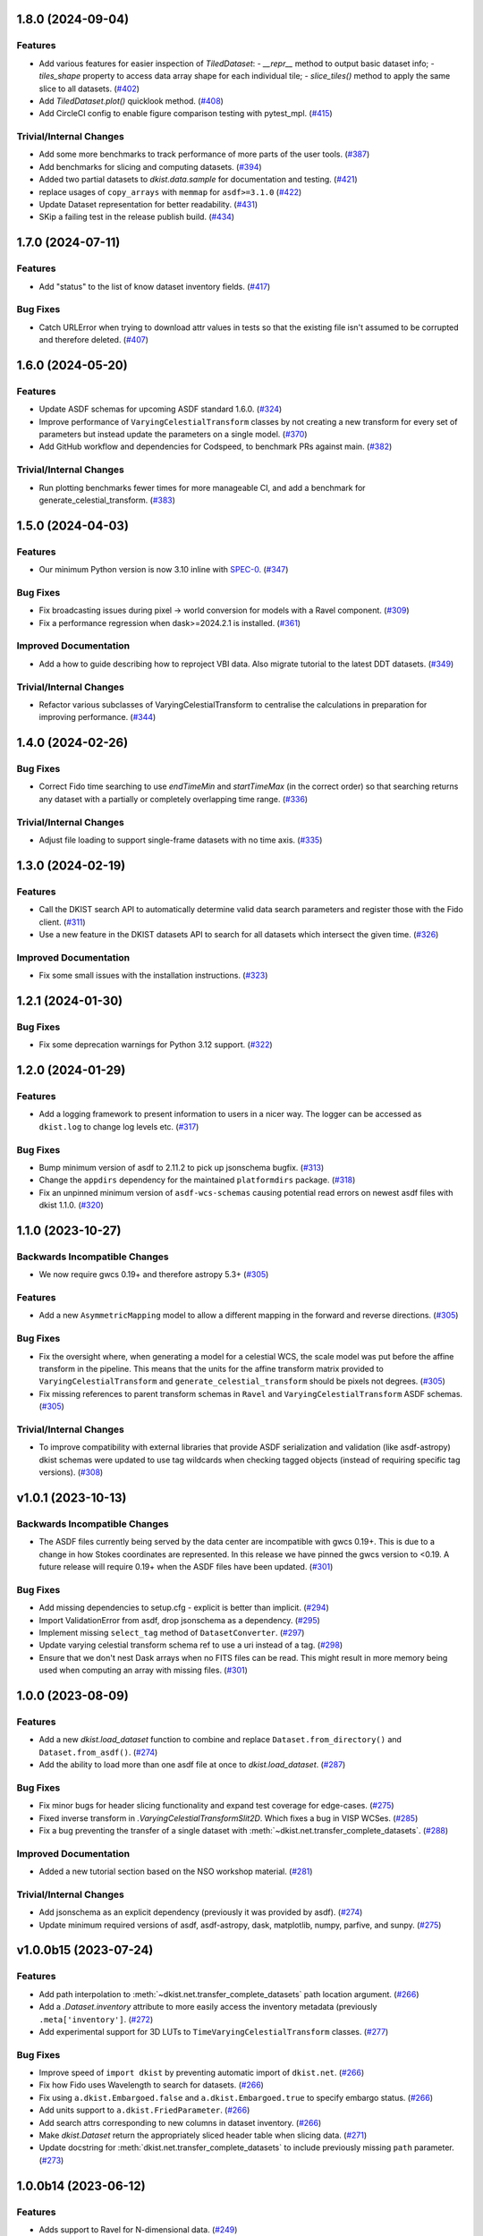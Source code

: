 1.8.0 (2024-09-04)
==================

Features
--------

- Add various features for easier inspection of `TiledDataset`:
  - `__repr__` method to output basic dataset info;
  - `tiles_shape` property to access data array shape for each individual tile;
  - `slice_tiles()` method to apply the same slice to all datasets. (`#402 <https://github.com/DKISTDC/dkist/pull/402>`_)
- Add `TiledDataset.plot()` quicklook method. (`#408 <https://github.com/DKISTDC/dkist/pull/408>`_)
- Add CircleCI config to enable figure comparison testing with pytest_mpl. (`#415 <https://github.com/DKISTDC/dkist/pull/415>`_)


Trivial/Internal Changes
------------------------

- Add some more benchmarks to track performance of more parts of the user tools. (`#387 <https://github.com/DKISTDC/dkist/pull/387>`_)
- Add benchmarks for slicing and computing datasets. (`#394 <https://github.com/DKISTDC/dkist/pull/394>`_)
- Added two partial datasets to `dkist.data.sample` for documentation and testing. (`#421 <https://github.com/DKISTDC/dkist/pull/421>`_)
- replace usages of ``copy_arrays`` with ``memmap`` for ``asdf>=3.1.0`` (`#422 <https://github.com/DKISTDC/dkist/pull/422>`_)
- Update Dataset representation for better readability. (`#431 <https://github.com/DKISTDC/dkist/pull/431>`_)
- SKip a failing test in the release publish build. (`#434 <https://github.com/DKISTDC/dkist/pull/434>`_)


1.7.0 (2024-07-11)
==================

Features
--------

- Add "status" to the list of know dataset inventory fields. (`#417 <https://github.com/DKISTDC/dkist/pull/417>`_)


Bug Fixes
---------

- Catch URLError when trying to download attr values in tests so that the existing file isn't assumed to be corrupted and therefore deleted. (`#407 <https://github.com/DKISTDC/dkist/pull/407>`_)


1.6.0 (2024-05-20)
==================

Features
--------

- Update ASDF schemas for upcoming ASDF standard 1.6.0. (`#324 <https://github.com/DKISTDC/dkist/pull/324>`_)
- Improve performance of ``VaryingCelestialTransform`` classes by not creating a new transform for every set of parameters but instead update the parameters on a single model. (`#370 <https://github.com/DKISTDC/dkist/pull/370>`_)
- Add GitHub workflow and dependencies for Codspeed, to benchmark PRs against main. (`#382 <https://github.com/DKISTDC/dkist/pull/382>`_)


Trivial/Internal Changes
------------------------

- Run plotting benchmarks fewer times for more manageable CI, and add a benchmark for generate_celestial_transform. (`#383 <https://github.com/DKISTDC/dkist/pull/383>`_)


1.5.0 (2024-04-03)
==================

Features
--------

- Our minimum Python version is now 3.10 inline with `SPEC-0 <https://scientific-python.org/specs/spec-0000/>`__. (`#347 <https://github.com/DKISTDC/dkist/pull/347>`_)


Bug Fixes
---------

- Fix broadcasting issues during pixel -> world conversion for models with a Ravel component. (`#309 <https://github.com/DKISTDC/dkist/pull/309>`_)
- Fix a performance regression when dask>=2024.2.1 is installed. (`#361 <https://github.com/DKISTDC/dkist/pull/361>`_)


Improved Documentation
----------------------

- Add a how to guide describing how to reproject VBI data. Also migrate tutorial to the latest DDT datasets. (`#349 <https://github.com/DKISTDC/dkist/pull/349>`_)


Trivial/Internal Changes
------------------------

- Refactor various subclasses of VaryingCelestialTransform to centralise the calculations in preparation for improving performance. (`#344 <https://github.com/DKISTDC/dkist/pull/344>`_)


1.4.0 (2024-02-26)
==================

Bug Fixes
---------

- Correct Fido time searching to use `endTimeMin` and `startTimeMax` (in the correct order) so that searching returns any dataset with a partially or completely overlapping time range. (`#336 <https://github.com/DKISTDC/dkist/pull/336>`_)


Trivial/Internal Changes
------------------------

- Adjust file loading to support single-frame datasets with no time axis. (`#335 <https://github.com/DKISTDC/dkist/pull/335>`_)


1.3.0 (2024-02-19)
==================

Features
--------

- Call the DKIST search API to automatically determine valid data search parameters and register those with the Fido client. (`#311 <https://github.com/DKISTDC/dkist/pull/311>`_)
- Use a new feature in the DKIST datasets API to search for all datasets which intersect the given time. (`#326 <https://github.com/DKISTDC/dkist/pull/326>`_)


Improved Documentation
----------------------

- Fix some small issues with the installation instructions. (`#323 <https://github.com/DKISTDC/dkist/pull/323>`_)


1.2.1 (2024-01-30)
==================

Bug Fixes
---------

- Fix some deprecation warnings for Python 3.12 support. (`#322 <https://github.com/DKISTDC/dkist/pull/322>`_)


1.2.0 (2024-01-29)
==================

Features
--------

- Add a logging framework to present information to users in a nicer way.
  The logger can be accessed as ``dkist.log`` to change log levels etc. (`#317 <https://github.com/DKISTDC/dkist/pull/317>`_)


Bug Fixes
---------

- Bump minimum version of asdf to 2.11.2 to pick up jsonschema bugfix. (`#313 <https://github.com/DKISTDC/dkist/pull/313>`_)
- Change the ``appdirs`` dependency for the maintained ``platformdirs`` package. (`#318 <https://github.com/DKISTDC/dkist/pull/318>`_)
- Fix an unpinned minimum version of ``asdf-wcs-schemas`` causing potential read errors on newest asdf files with dkist 1.1.0. (`#320 <https://github.com/DKISTDC/dkist/pull/320>`_)


1.1.0 (2023-10-27)
==================

Backwards Incompatible Changes
------------------------------

- We now require gwcs 0.19+ and therefore astropy 5.3+ (`#305 <https://github.com/DKISTDC/dkist/pull/305>`_)


Features
--------

- Add a new ``AsymmetricMapping`` model to allow a different mapping in the forward and reverse directions. (`#305 <https://github.com/DKISTDC/dkist/pull/305>`_)


Bug Fixes
---------

- Fix the oversight where, when generating a model for a celestial WCS, the scale model was put before the affine transform in the pipeline. This means that the units for the affine transform matrix provided to ``VaryingCelestialTransform`` and ``generate_celestial_transform`` should be pixels not degrees. (`#305 <https://github.com/DKISTDC/dkist/pull/305>`_)
- Fix missing references to parent transform schemas in ``Ravel`` and ``VaryingCelestialTransform`` ASDF schemas. (`#305 <https://github.com/DKISTDC/dkist/pull/305>`_)


Trivial/Internal Changes
------------------------

- To improve compatibility with external libraries that provide ASDF serialization and
  validation (like asdf-astropy) dkist schemas were updated to use tag wildcards
  when checking tagged objects (instead of requiring specific tag versions). (`#308 <https://github.com/DKISTDC/dkist/pull/308>`_)


v1.0.1 (2023-10-13)
===================

Backwards Incompatible Changes
------------------------------

- The ASDF files currently being served by the data center are incompatible with
  gwcs 0.19+. This is due to a change in how Stokes coordinates are represented.
  In this release we have pinned the gwcs version to <0.19. A future release will
  require 0.19+ when the ASDF files have been updated. (`#301 <https://github.com/DKISTDC/dkist/pull/301>`_)


Bug Fixes
---------

- Add missing dependencies to setup.cfg - explicit is better than implicit. (`#294 <https://github.com/DKISTDC/dkist/pull/294>`_)
- Import ValidationError from asdf, drop jsonschema as a dependency. (`#295 <https://github.com/DKISTDC/dkist/pull/295>`_)
- Implement missing ``select_tag`` method of ``DatasetConverter``. (`#297 <https://github.com/DKISTDC/dkist/pull/297>`_)
- Update varying celestial transform schema ref to use a uri instead of a tag. (`#298 <https://github.com/DKISTDC/dkist/pull/298>`_)
- Ensure that we don't nest Dask arrays when no FITS files can be read.
  This might result in more memory being used when computing an array with missing files. (`#301 <https://github.com/DKISTDC/dkist/pull/301>`_)


1.0.0 (2023-08-09)
==================

Features
--------

- Add a new `dkist.load_dataset` function to combine and replace ``Dataset.from_directory()`` and ``Dataset.from_asdf()``. (`#274 <https://github.com/DKISTDC/dkist/pull/274>`_)
- Add the ability to load more than one asdf file at once to `dkist.load_dataset`. (`#287 <https://github.com/DKISTDC/dkist/pull/287>`_)


Bug Fixes
---------

- Fix minor bugs for header slicing functionality and expand test coverage for edge-cases. (`#275 <https://github.com/DKISTDC/dkist/pull/275>`_)
- Fixed inverse transform in `.VaryingCelestialTransformSlit2D`. Which fixes a bug in VISP WCSes. (`#285 <https://github.com/DKISTDC/dkist/pull/285>`_)
- Fix a bug preventing the transfer of a single dataset with :meth:`~dkist.net.transfer_complete_datasets`. (`#288 <https://github.com/DKISTDC/dkist/pull/288>`_)


Improved Documentation
----------------------

- Added a new tutorial section based on the NSO workshop material. (`#281 <https://github.com/DKISTDC/dkist/pull/281>`_)


Trivial/Internal Changes
------------------------

- Add jsonschema as an explicit dependency (previously it was provided by asdf). (`#274 <https://github.com/DKISTDC/dkist/pull/274>`_)
- Update minimum required versions of asdf, asdf-astropy, dask, matplotlib, numpy, parfive, and sunpy. (`#275 <https://github.com/DKISTDC/dkist/pull/275>`_)


v1.0.0b15 (2023-07-24)
======================

Features
--------

- Add path interpolation to :meth:`~dkist.net.transfer_complete_datasets` path location argument. (`#266 <https://github.com/DKISTDC/dkist/pull/266>`_)
- Add a `.Dataset.inventory` attribute to more easily access the inventory metadata (previously ``.meta['inventory']``. (`#272 <https://github.com/DKISTDC/dkist/pull/272>`_)
- Add experimental support for 3D LUTs to ``TimeVaryingCelestialTransform`` classes. (`#277 <https://github.com/DKISTDC/dkist/pull/277>`_)


Bug Fixes
---------

- Improve speed of ``import dkist`` by preventing automatic import of ``dkist.net``. (`#266 <https://github.com/DKISTDC/dkist/pull/266>`_)
- Fix how Fido uses Wavelength to search for datasets. (`#266 <https://github.com/DKISTDC/dkist/pull/266>`_)
- Fix using ``a.dkist.Embargoed.false`` and ``a.dkist.Embargoed.true`` to specify embargo status. (`#266 <https://github.com/DKISTDC/dkist/pull/266>`_)
- Add units support to ``a.dkist.FriedParameter``. (`#266 <https://github.com/DKISTDC/dkist/pull/266>`_)
- Add search attrs corresponding to new columns in dataset inventory. (`#266 <https://github.com/DKISTDC/dkist/pull/266>`_)
- Make `dkist.Dataset` return the appropriately sliced header table when slicing data. (`#271 <https://github.com/DKISTDC/dkist/pull/271>`_)
- Update docstring for :meth:`dkist.net.transfer_complete_datasets` to include previously missing ``path`` parameter. (`#273 <https://github.com/DKISTDC/dkist/pull/273>`_)


1.0.0b14 (2023-06-12)
=====================

Features
--------

- Adds support to Ravel for N-dimensional data. (`#249 <https://github.com/DKISTDC/dkist/pull/249>`_)


1.0.0b13 (2023-05-19)
=====================

Features
--------

- Add support for passing a list of dataset IDs as strings to `dkist.net.transfer_complete_datasets`. (`#240 <https://github.com/DKISTDC/dkist/pull/240>`_)


Bug Fixes
---------

- Fix errors with some types of input in `dkist.net.transfer_complete_datasets`. (`#240 <https://github.com/DKISTDC/dkist/pull/240>`_)
- Fix searching for Globus endpoints with SDK 3 (`#240 <https://github.com/DKISTDC/dkist/pull/240>`_)
- Fixes bug in the inverse property of CoupledCompoundModel by correcting the various mappings in the inverse. (`#242 <https://github.com/DKISTDC/dkist/pull/242>`_)


1.0.0b12 (2023-05-16)
=====================

Features
--------

- Drop support for Python 3.8 in line with `NEP 29 <https://numpy.org/neps/nep-0029-deprecation_policy.html>`__. (`#232 <https://github.com/DKISTDC/dkist/pull/232>`_)
- Add new methods :meth:`.FileManager.quality_report` and :meth:`.FileManager.preview_movie` to download the quality report and preview movie. These are accessed as ``Dataset.files.quality_report`` and ``Dataset.files.preview_movie``. (`#235 <https://github.com/DKISTDC/dkist/pull/235>`_)


Bug Fixes
---------

- Unit for ``lon_pole`` was set to the spatial unit of the input parameters within `~dkist.wcs.models.VaryingCelestialTransform`.
  It is now fixed to always be degrees. (`#225 <https://github.com/DKISTDC/dkist/pull/225>`_)
- Add a new model to take a 2D index and return the corresponding correct index for a 1D array, and the inverse model for the reverse operation.
  To be used as a compound with Tabular1D so that it looks like a Tabular2D but the compound model can still be inverted. (`#227 <https://github.com/DKISTDC/dkist/pull/227>`_)


Trivial/Internal Changes
------------------------

- Internal improvements to how the data are loaded from the collection of FITS files.
  This should have no user facing effects, but provides a foundation for future performance work. (`#232 <https://github.com/DKISTDC/dkist/pull/232>`_)


1.0.0b11 (2023-02-15)
=====================

Features
--------

- Add ability to page through the DKIST results and affect the page size. (`#212 <https://github.com/DKISTDC/dkist/pull/212>`_)
- Fix, and make required, the unit property on a dataset in ASDF files. (`#221 <https://github.com/DKISTDC/dkist/pull/221>`_)


Bug Fixes
---------

- Fix bugs in testing caused by the release of ``pytest 7.2.0``. (`#210 <https://github.com/DKISTDC/dkist/pull/210>`_)
- Make loading a mosaiced VBI dataset work with ``Dataset.from_asdf``. (`#213 <https://github.com/DKISTDC/dkist/pull/213>`_)
- Add support for Python 3.11 (`#218 <https://github.com/DKISTDC/dkist/pull/218>`_)


Improved Documentation
----------------------

- Add documentation for available path interpolation keys. (`#207 <https://github.com/DKISTDC/dkist/pull/207>`_)


1.0.0b9 (2022-09-30)
====================

Features
--------

- Add a ``label=`` kwarg to `.FileManager.download` and `dkist.net.transfer_complete_datasets` allowing the user to completely customise the Globus transfer task label. (`#193 <https://github.com/DKISTDC/dkist/pull/193>`_)


Bug Fixes
---------

- Successfully ask for re-authentication when Globus token is stale. (`#197 <https://github.com/DKISTDC/dkist/pull/197>`_)
- Fix a bug where ``FileManager.download`` would fail if there was not an
  asdf file or quality report PDF in inventory. (`#199 <https://github.com/DKISTDC/dkist/pull/199>`_)
- Fix an issue with slicing a dataset where the slicing wouldn't work correctly
  if the first axis of the data array has length one. (`#199 <https://github.com/DKISTDC/dkist/pull/199>`_)
- No more invalid characters in default Globus label name. (`#200 <https://github.com/DKISTDC/dkist/pull/200>`_)
- Hide extraneous names in `dkist.net.attrs` with underscores so they don't get imported when using that module. (`#201 <https://github.com/DKISTDC/dkist/pull/201>`_)
- Catch empty return value from data search in `dkist.net.transfer_complete_datasets` and raise a ``ValueError`` telling the user what's happening. (`#204 <https://github.com/DKISTDC/dkist/pull/204>`_)


v1.0.0b8 (2022-07-18)
=====================

Features
--------

- Support passing a whole `~sunpy.net.fido_factory.UnifiedResponse` to `~dkist.net.transfer_complete_datasets`. (`#165 <https://github.com/DKISTDC/dkist/pull/165>`_)
- Support pretty formatting of new Dataset Inventory fields in Fido search results table. (`#165 <https://github.com/DKISTDC/dkist/pull/165>`_)


Bug Fixes
---------

- Refactor `.FileManager` to correctly support slicing. (`#176 <https://github.com/DKISTDC/dkist/pull/176>`_)
- Unify path handling between `.FileManager.download` and `.DKISTClient.fetch`.
  This means that you can use the same path specification to download the ASDF
  files and the FITS files, using keys such as "Dataset ID". (`#178 <https://github.com/DKISTDC/dkist/pull/178>`_)


v1.0.0b7 (2022-05-10)
=====================

Features
--------

- Use the new ``/datasets/v1/config`` endpoint to automatically retrieve the globus endpoint ID corresponding to the dataset searcher in use. (`#136 <https://github.com/DKISTDC/dkist/pull/136>`_)
- Add a new function `dkist.net.transfer_complete_datasets` which takes a single row from a ``Fido`` search or a dataset ID and sets up a Globus transfer task for the complete dataset. (`#136 <https://github.com/DKISTDC/dkist/pull/136>`_)
- Migrate to Globus SDK version 3+. Also use the config system to configure endpoints for dataset search and metadata download. (`#136 <https://github.com/DKISTDC/dkist/pull/136>`_)


Trivial/Internal Changes
------------------------

- Rename ``dkist.net.DKISTDatasetClient`` to ``dkist.net.DKISTClient``. The only user facing change this has is to modify the key used when slicing the return from ``Fido.search``. (`#136 <https://github.com/DKISTDC/dkist/pull/136>`_)


v1.0.0b6 (2022-03-30)
=====================

Features
--------

- Implement models where the pointing varies along the second pixel axis (for
  rastering slit spectrographs). (`#161 <https://github.com/DKISTDC/dkist/pull/161>`_)


Bug Fixes
---------

- Fix behaviour of `VaryingCelestialTransform` when called with arrays of pixel or world coordinates. (`#160 <https://github.com/DKISTDC/dkist/pull/160>`_)


v1.0.0b4 (2022-02-16)
=====================

Features
--------

- Implement Astropy models to support spatial transforms which change with
  a third pixel axis. (`#148 <https://github.com/DKISTDC/dkist/pull/148>`_)
- Add ASDF serialization for `VaryingCelestialTransform` and `CoupledCompoundModel`. (`#156 <https://github.com/DKISTDC/dkist/pull/156>`_)


Bug Fixes
---------

- Fix asdf using old schema and tag versions when saving new files. (`#157 <https://github.com/DKISTDC/dkist/pull/157>`_)


Trivial/Internal Changes
------------------------

- Migrate to the asdf 2.8+ ``Converter`` interface, this bumps various
  dependencies but should have no effect on reading or writing asdf files. (`#152 <https://github.com/DKISTDC/dkist/pull/152>`_)


v1.0.0b3 (2021-11-30)
=====================

Features
--------

- The inventory record and the headers table are now both stored in the
  ``Dataset.meta`` dict rather than headers being it's own attribute. This means
  it is more likely to be carried through correctly when doing operations
  designed for ``NDCube`` objects. (`#139 <https://github.com/DKISTDC/dkist/pull/139>`_)
- Add support for tiled datasets in the spatial dimensions.
  This adds a new class `dkist.TiledDataset` which holds a 2D grid of `dkist.Dataset`
  objects, and associated asdf schemas to serialise them. (`#143 <https://github.com/DKISTDC/dkist/pull/143>`_)


1.0.0b1 (2021-09-15)
====================

Features
--------

- Move file handling and download tooling onto `.Dataset.files`, which is now
  a pointer to a class which has all the information to generate the arrays.

  Also the loaders generated by the new `.FileManager` class now have a reference
  to the `.FileManager` which generated them, which means that the basepath can
  be dynamically generated by reference. (`#126 <https://github.com/DKISTDC/dkist/pull/126>`_)
- Modify the `dkist.io.FileManager` class so that most of the functionality
  exists in the new base class and the download method is in the separate child
  class. In addition make more of the API private to not confuse end users. (`#130 <https://github.com/DKISTDC/dkist/pull/130>`_)


Improved Documentation
----------------------

- Write initial guide to the user tools and tidy up the API docs (`#127 <https://github.com/DKISTDC/dkist/pull/127>`_)


0.1a6 (2021-07-05)
==================

Bug Fixes
---------

- Fix a bug where sometimes the path wouldn't be set correctly after FITS file download. (`#124 <https://github.com/DKISTDC/dkist/pull/124>`_)


0.1a5 (2021-06-29)
==================

Bug Fixes
---------

- Fix display of sliced datasets in repr and correctly propagate slicing operations to the array container. (`#119 <https://github.com/DKISTDC/dkist/pull/119>`_)


0.1a4 (2021-05-19)
==================

Features
--------

- Implement `.DKISTClient.fetch` to download asdf files from the metadata streamer service. (`#90 <https://github.com/DKISTDC/dkist/pull/90>`_)
- Enable tests on Windows (`#95 <https://github.com/DKISTDC/dkist/pull/95>`_)
- Added search bounding box functionality to DKIST client. (`#100 <https://github.com/DKISTDC/dkist/pull/100>`_)
- Added support for new dataset search parameters (``hasSpectralAxis``, ``hasTemporalAxis``, ``averageDatasetSpectralSamplingMin``, ``averageDatasetSpectralSamplingMax``, ``averageDatasetSpatialSamplingMin``, ``averageDatasetSpatialSamplingMax``, ``averageDatasetTemporalSamplingMin``, ``averageDatasetTemporalSamplingMax``) (`#108 <https://github.com/DKISTDC/dkist/pull/108>`_)


Trivial/Internal Changes
------------------------

- Support gwcs 0.14 and ndcube 2.0.0b1 (`#86 <https://github.com/DKISTDC/dkist/pull/86>`_)
- Update Fido client for changes in sunpy 2.1; bump the sunpy dependency to at least 2.1rc3. (`#89 <https://github.com/DKISTDC/dkist/pull/89>`_)


v0.1a2 (2020-04-29)
===================

Features
--------

- Move asdf generation code into dkist-inventory package (`#79 <https://github.com/DKISTDC/dkist/pull/79>`_)


v0.1a1 (2020-03-27)
===================

Backwards Incompatible Changes
------------------------------

- Move the ``dkist.asdf_maker`` package to ``dkist.io.asdf.generator`` while also refactoring its internal structure to hopefully make it a little easier to follow. (`#71 <https://github.com/DKISTDC/dkist/pull/71>`_)


Features
--------

- Add `dkist.Dataset` class to represent a dataset to the user. (`#1 <https://github.com/DKISTDC/dkist/pull/1>`_)
- Add code for converting a nested list of `asdf.ExternalArrayReference` objects to a `dask.array.Array`. (`#1 <https://github.com/DKISTDC/dkist/pull/1>`_)
- Add implementation of ``Dataset.pixel_to_world`` and ``Dataset.world_to_pixel``. (`#1 <https://github.com/DKISTDC/dkist/pull/1>`_)
- Add ability to crop Dataset array by world coordinates. (`#1 <https://github.com/DKISTDC/dkist/pull/1>`_)
- Add a reader for asdf files. (`#1 <https://github.com/DKISTDC/dkist/pull/1>`_)
- Add a dkist config file using custom location from astropy (`#3 <https://github.com/DKISTDC/dkist/pull/3>`_)
- Add functionality for making asdf files from collections of calibrated FITS
  files. (`#10 <https://github.com/DKISTDC/dkist/pull/10>`_)
- Python 3.6+ Only. (`#11 <https://github.com/DKISTDC/dkist/pull/11>`_)
- Add framework for slicing gwcses. (`#18 <https://github.com/DKISTDC/dkist/pull/18>`_)
- Implement dataset slicing. This orders the results of WCS related methods on
  the dataset class in reverse order to that of the underlying WCS. So it is not
  so jarring that the array and WCS are in reverse order. (`#20 <https://github.com/DKISTDC/dkist/pull/20>`_)
- Add a ``dataset_from_fits`` function that generates an asdf file in a directory
  with a set of FITS files. (`#21 <https://github.com/DKISTDC/dkist/pull/21>`_)
- Add support for array wcs calls post slicing a non-separable dimension. (`#23 <https://github.com/DKISTDC/dkist/pull/23>`_)
- Add ``relative_to`` kwarg to ``dkist.asdf_maker.generator.dataset_from_fits`` and ``dkist.asdf_maker.generator.asdf_tree_from_filenames``. (`#26 <https://github.com/DKISTDC/dkist/pull/26>`_)
- Add support for 2D plotting with WCSAxes. (`#27 <https://github.com/DKISTDC/dkist/pull/27>`_)
- All asdf files are now validated against the level 1 dataset schema on save and load. (`#41 <https://github.com/DKISTDC/dkist/pull/41>`_)
- Add support for returning an array of NaNs when the file is not present. This is needed to support partial dataset download from the DC. (`#43 <https://github.com/DKISTDC/dkist/pull/43>`_)
- Add utilities for doing OAuth with Globus. (`#46 <https://github.com/DKISTDC/dkist/pull/46>`_)
- Add helper functions for listing a globus endpoint (`#49 <https://github.com/DKISTDC/dkist/pull/49>`_)
- Add support for multiple globus oauth scopes (`#50 <https://github.com/DKISTDC/dkist/pull/50>`_)
- Added support for starting and monitoring Globus transfer tasks (`#55 <https://github.com/DKISTDC/dkist/pull/55>`_)
- Allow easy access to the filenames contained in an
  ``dkist.io.BaseFITSArrayContainer`` object via a ``.filenames`` property. (`#56 <https://github.com/DKISTDC/dkist/pull/56>`_)
- ``dkist.io.BaseFITSArrayContainer`` objects are now sliceable. (`#56 <https://github.com/DKISTDC/dkist/pull/56>`_)
- Initial implementation of ``dkist.Dataset.download`` method for transferring files via globus (`#57 <https://github.com/DKISTDC/dkist/pull/57>`_)
- Rely on development NDCube 2 for all slicing and plotting code (`#60 <https://github.com/DKISTDC/dkist/pull/60>`_)
- Change Level 1 asdf layout to use a tag and schema for ``Dataset``. This allows
  reading of asdf files independent from the `dkist.Dataset` class. (`#66 <https://github.com/DKISTDC/dkist/pull/66>`_)
- Implement a new more efficient asdf schema and tag for ``BaseFITSArrayContainer`` to massively improve asdf load times. (`#70 <https://github.com/DKISTDC/dkist/pull/70>`_)
- Add a `sunpy.net.Fido` client for searching DKIST Dataset inventory. Currently only supports search. (`#73 <https://github.com/DKISTDC/dkist/pull/73>`_)
- Implement correct extraction of dataset inventory from headers and gwcs. Also
  updates some data to be closer to the in progress outgoing header spec (214) (`#76 <https://github.com/DKISTDC/dkist/pull/76>`_)


Bug Fixes
---------

- Fix the units in ``spatial_model_from_header`` (`#19 <https://github.com/DKISTDC/dkist/pull/19>`_)
- Correctly parse headers when generating gwcses so that only values that change
  along that physical axis are considered. (`#21 <https://github.com/DKISTDC/dkist/pull/21>`_)
- Reverse the ordering of gWCS objects generated by ``asdf_helpers`` as they are
  cartesian ordered not numpy ordered (`#21 <https://github.com/DKISTDC/dkist/pull/21>`_)
- Fix incorrect compound model tree splitting when the split needed to happen at the top layer (`#23 <https://github.com/DKISTDC/dkist/pull/23>`_)
- Fix a lot of bugs in dataset generation and wcs slicing. (`#24 <https://github.com/DKISTDC/dkist/pull/24>`_)
- Fix incorrect chunks when creating a dask array from a loader_array. (`#26 <https://github.com/DKISTDC/dkist/pull/26>`_)
- Add support for dask 2+ and make that the minimum version (`#68 <https://github.com/DKISTDC/dkist/pull/68>`_)


Trivial/Internal Changes
------------------------

- Migrate the `dkist.Dataset` class to use gWCS's APE 14 API (`#32 <https://github.com/DKISTDC/dkist/pull/32>`_)
